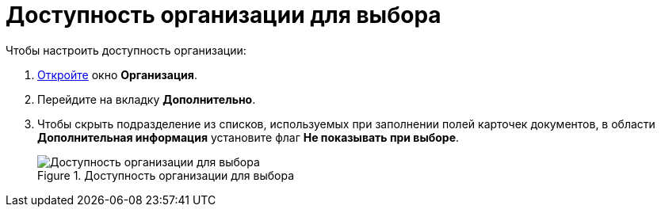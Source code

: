 = Доступность организации для выбора

.Чтобы настроить доступность организации:
. xref:part_Organization_add.adoc[Откройте] окно *Организация*.
. Перейдите на вкладку *Дополнительно*.
. Чтобы скрыть подразделение из списков, используемых при заполнении полей карточек документов, в области *Дополнительная информация* установите флаг *Не показывать при выборе*.
+
.Доступность организации для выбора
image::part_Organization_additional_access.png[Доступность организации для выбора]
